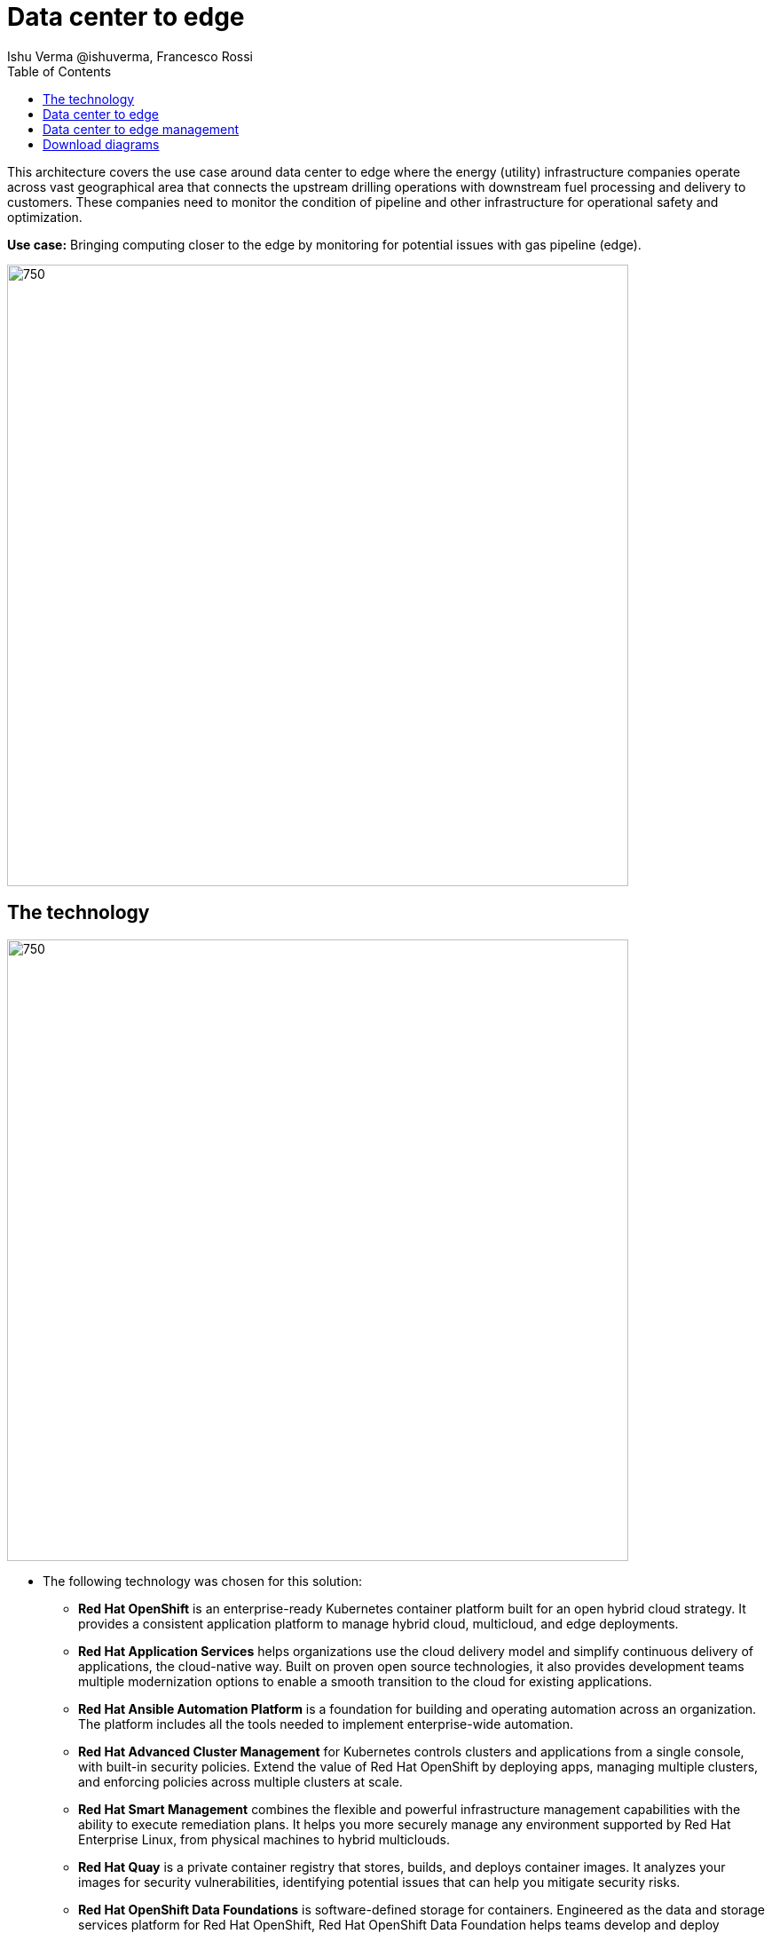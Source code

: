 = Data center to edge
 Ishu Verma  @ishuverma, Francesco Rossi
:homepage: https://gitlab.com/redhatdemocentral/portfolio-architecture-examples
:imagesdir: images
:icons: font
:source-highlighter: prettify
:toc: left
:toclevels: 5

This architecture covers the use case around data center to edge where the energy (utility) infrastructure companies
operate across vast geographical area that connects the upstream drilling operations with downstream fuel processing
and delivery to customers. These companies need to monitor the condition of pipeline and other infrastructure for
operational safety and optimization.

*Use case:* Bringing computing closer to the edge by monitoring for potential issues with gas pipeline (edge).

--
image:intro-marketectures/datacenter-to-edge-marketing-slide.png[750,700]
--

== The technology
--
image::logical-diagrams/datacenter-to-edge-ld.png[750,700]
--

* The following technology was chosen for this solution:

** *Red Hat OpenShift* is an enterprise-ready Kubernetes container platform built for an open hybrid cloud strategy.
It provides a consistent application platform to manage hybrid cloud, multicloud, and edge deployments.

** *Red Hat Application Services* helps organizations use the cloud delivery model and simplify continuous delivery of
applications, the cloud-native way. Built on proven open source technologies, it also provides development teams
multiple modernization options to enable a smooth transition to the cloud for existing applications.

** *Red Hat Ansible Automation Platform* is a foundation for building and operating automation across an organization.
The platform includes all the tools needed to implement enterprise-wide automation.

** *Red Hat Advanced Cluster Management* for Kubernetes controls clusters and applications from a single console, with
built-in security policies. Extend the value of Red Hat OpenShift by deploying apps, managing multiple clusters, and
enforcing policies across multiple clusters at scale.

** *Red Hat Smart Management* combines the flexible and powerful infrastructure management capabilities with the
ability to execute remediation plans. It helps you more securely manage any environment supported by Red Hat Enterprise
Linux, from physical machines to hybrid multiclouds.

** *Red Hat Quay* is a private container registry that stores, builds, and deploys container images. It analyzes your
images for security vulnerabilities, identifying potential issues that can help you mitigate security risks.

** *Red Hat OpenShift Data Foundations* is software-defined storage for containers. Engineered as the data and storage
services platform for Red Hat OpenShift, Red Hat OpenShift Data Foundation helps teams develop and deploy applications
quickly and efficiently across clouds.

** *Red Hat Enterprise Linux* is the world’s leading enterprise Linux platform. It’s an open source operating system
(OS). It’s the foundation from which you can scale existing apps—and roll out emerging technologies—across bare-metal,
virtual, container, and all types of cloud environments.


== Data center to edge
--
image::schematic-diagrams/datacenter-to-edge-data-sd.png[750,700]
--

*TODO:* add description...

== Data center to edge management
--
image::schematic-diagrams/datacenter-to-edge-management-sd.png[750,700]
--

*TODO:* add description...

== Download diagrams
View and download all of the diagrams above in our open source tooling site.
--
https://redhatdemocentral.gitlab.io/portfolio-architecture-tooling/index.html?#/portfolio-architecture-examples/projects/datacenter-to-edge.drawio[[Open Diagrams]]
--
